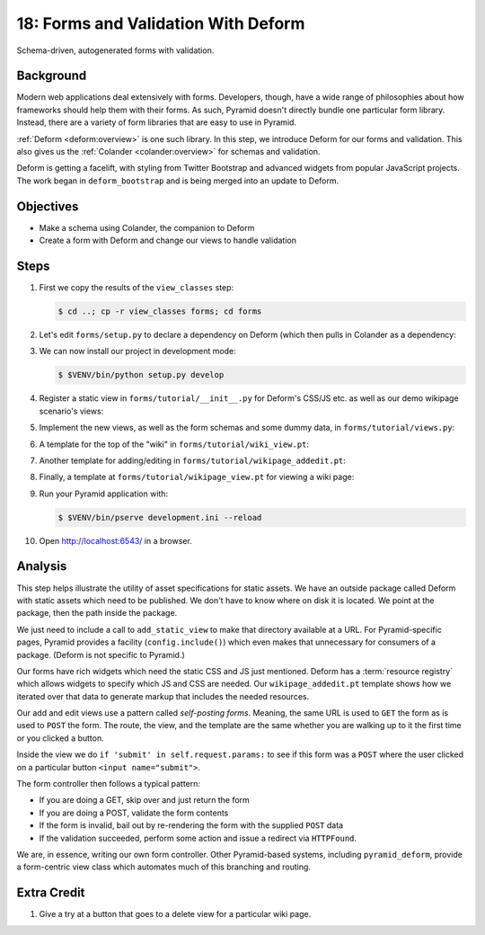 ====================================
18: Forms and Validation With Deform
====================================

Schema-driven, autogenerated forms with validation.

Background
==========

Modern web applications deal extensively with forms. Developers,
though, have a wide range of philosophies about how frameworks should
help them with their forms. As such, Pyramid doesn't directly bundle
one particular form library. Instead, there are a variety of form
libraries that are easy to use in Pyramid.

:ref:`Deform <deform:overview>`
is one such library. In this step, we introduce Deform for our
forms and validation. This also gives us the
:ref:`Colander <colander:overview>` for schemas and validation.

Deform is getting a facelift, with styling from Twitter Bootstrap and
advanced widgets from popular JavaScript projects. The work began in
``deform_bootstrap`` and is being merged into an update to Deform.

Objectives
==========

- Make a schema using Colander, the companion to Deform

- Create a form with Deform and change our views to handle validation

Steps
=====

#. First we copy the results of the ``view_classes`` step:

   .. code-block:: bash

    $ cd ..; cp -r view_classes forms; cd forms

#. Let's edit ``forms/setup.py`` to declare a dependency on Deform
   (which then pulls in Colander as a dependency:

   .. literalinclude:: forms/setup.py
    :linenos:

#. We can now install our project in development mode:

   .. code-block:: bash

      $ $VENV/bin/python setup.py develop

#. Register a static view in ``forms/tutorial/__init__.py`` for
   Deform's CSS/JS etc. as well as our demo wikipage scenario's
   views:

   .. literalinclude:: forms/tutorial/__init__.py
    :linenos:

#. Implement the new views, as well as the form schemas and some
   dummy data, in ``forms/tutorial/views.py``:

   .. literalinclude:: forms/tutorial/views.py
    :linenos:

#. A template for the top of the "wiki" in
   ``forms/tutorial/wiki_view.pt``:

   .. literalinclude:: forms/tutorial/wiki_view.pt
    :language: html
    :linenos:

#. Another template for adding/editing in
   ``forms/tutorial/wikipage_addedit.pt``:

   .. literalinclude:: forms/tutorial/wikipage_addedit.pt
    :language: html
    :linenos:

#. Finally, a template at ``forms/tutorial/wikipage_view.pt``
   for viewing a wiki page:

   .. literalinclude:: forms/tutorial/wikipage_view.pt
    :language: html
    :linenos:

#. Run your Pyramid application with:

   .. code-block:: bash

    $ $VENV/bin/pserve development.ini --reload

#. Open http://localhost:6543/ in a browser.


Analysis
========

This step helps illustrate the utility of asset specifications for
static assets. We have an outside package called Deform with static
assets which need to be published. We don't have to know where on disk
it is located. We point at the package, then the path inside the package.

We just need to include a call to ``add_static_view`` to make that
directory available at a URL. For Pyramid-specific pages,
Pyramid provides a facility (``config.include()``) which even makes
that unnecessary for consumers of a package. (Deform is not specific to
Pyramid.)

Our forms have rich widgets which need the static CSS and JS just
mentioned. Deform has a :term:`resource registry` which allows widgets
to specify which JS and CSS are needed. Our ``wikipage_addedit.pt``
template shows how we iterated over that data to generate markup that
includes the needed resources.

Our add and edit views use a pattern called *self-posting forms*.
Meaning, the same URL is used to ``GET`` the form as is used to
``POST`` the form. The route, the view, and the template are the same
whether you are walking up to it the first time or you clicked a button.

Inside the view we do ``if 'submit' in self.request.params:`` to see if
this form was a ``POST`` where the user clicked on a particular button
``<input name="submit">``.

The form controller then follows a typical pattern:

- If you are doing a GET, skip over and just return the form

- If you are doing a POST, validate the form contents

- If the form is invalid, bail out by re-rendering the form with the
  supplied ``POST`` data

- If the validation succeeded, perform some action and issue a
  redirect via ``HTTPFound``.

We are, in essence, writing our own form controller. Other
Pyramid-based systems, including ``pyramid_deform``, provide a
form-centric view class which automates much of this branching and
routing.

Extra Credit
============

#. Give a try at a button that goes to a delete view for a
   particular wiki page.
